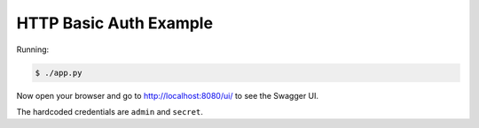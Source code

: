 =======================
HTTP Basic Auth Example
=======================

Running:

.. code-block:: bash

    $ ./app.py

Now open your browser and go to http://localhost:8080/ui/ to see the Swagger UI.

The hardcoded credentials are ``admin`` and ``secret``.
